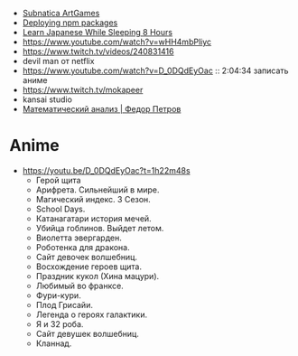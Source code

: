 - [[https://www.youtube.com/playlist?list=PLl7XCgA0alaf8qZpUyJ86dx1BVKmrK4tk][Subnatica ArtGames]]
- [[https://video.fosdem.org/2017/K.4.601/deploying_npm_packages_with_nix.vp8.webm][Deploying npm packages]]
- [[https://www.youtube.com/watch?v=TrcOdDdcGlg][Learn Japanese While Sleeping 8 Hours]]
- https://www.youtube.com/watch?v=wHH4mbPliyc
- https://www.twitch.tv/videos/240831416
- devil man от netflix
- https://www.youtube.com/watch?v=D_0DQdEyOac :: 2:04:34 записать аниме
- https://www.twitch.tv/mokapeer
- kansai studio
- [[https://www.youtube.com/playlist?list=PL-_cKNuVAYAW5IvoO1ooQQCTtHIrGBqXB][Математический анализ | Федор Петров]]

* Anime

  - https://youtu.be/D_0DQdEyOac?t=1h22m48s
    + Герой щита
    + Арифрета.  Сильнейший в мире.
    + Магический индекс.  3 Сезон.
    + School Days.
    + Катанагатари история мечей.
    + Убийца гоблинов.  Выйдет летом.
    + Виолетта эвергарден.
    + Роботенка для дракона.
    + Сайт девочек волшебниц.
    + Восхождение героев щита.
    + Праздник кукол (Хина мацури).
    + Любимый во франксе.
    + Фури-кури.
    + Плод Грисайи.
    + Легенда о героях галактики.
    + Я и 32 роба.
    + Сайт девушек волшебниц.
    + Кланнад.
